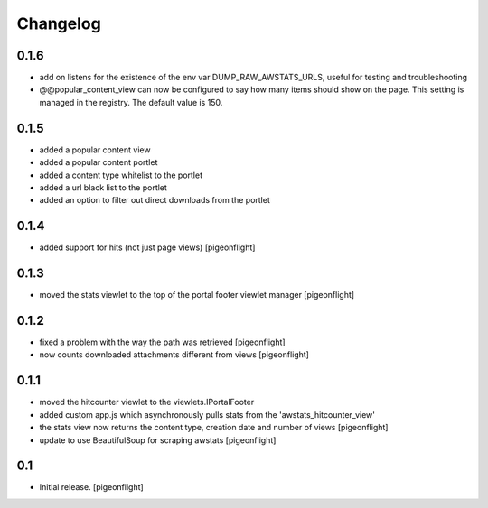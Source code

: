 Changelog
=========

0.1.6
------------

- add on listens for the existence of the env var DUMP_RAW_AWSTATS_URLS,
  useful for testing and troubleshooting
- @@popular_content_view can now be configured to say how many items should show
  on the page. This setting is managed in the registry. The default value is 150.
  
0.1.5
----------------

- added a popular content view
- added a popular content portlet
- added a content type whitelist to the portlet
- added a url black list to the portlet
- added an option to filter out direct downloads from the portlet

0.1.4
----------------

- added support for hits (not just page views)
  [pigeonflight]

0.1.3
----------------

- moved the stats viewlet to the top of the portal footer viewlet manager
  [pigeonflight]

0.1.2
----------------

- fixed a problem with the way the path was retrieved
  [pigeonflight]
- now counts downloaded attachments different from views
  [pigeonflight]

0.1.1
----------------

- moved the hitcounter viewlet to the viewlets.IPortalFooter
- added custom app.js which asynchronously pulls stats from the 'awstats_hitcounter_view'
- the stats view now returns the content type, creation date and number of views
  [pigeonflight]
- update to use BeautifulSoup for scraping awstats
  [pigeonflight]

0.1 
----------------

- Initial release.
  [pigeonflight]

